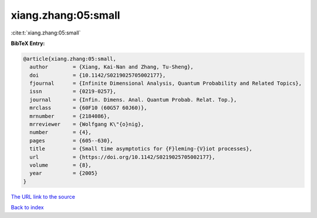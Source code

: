 xiang.zhang:05:small
====================

:cite:t:`xiang.zhang:05:small`

**BibTeX Entry:**

.. code-block:: bibtex

   @article{xiang.zhang:05:small,
     author        = {Xiang, Kai-Nan and Zhang, Tu-Sheng},
     doi           = {10.1142/S0219025705002177},
     fjournal      = {Infinite Dimensional Analysis, Quantum Probability and Related Topics},
     issn          = {0219-0257},
     journal       = {Infin. Dimens. Anal. Quantum Probab. Relat. Top.},
     mrclass       = {60F10 (60G57 60J60)},
     mrnumber      = {2184086},
     mrreviewer    = {Wolfgang K\"{o}nig},
     number        = {4},
     pages         = {605--630},
     title         = {Small time asymptotics for {F}leming-{V}iot processes},
     url           = {https://doi.org/10.1142/S0219025705002177},
     volume        = {8},
     year          = {2005}
   }
`The URL link to the source <https://doi.org/10.1142/S0219025705002177>`_


`Back to index <../By-Cite-Keys.html>`_

